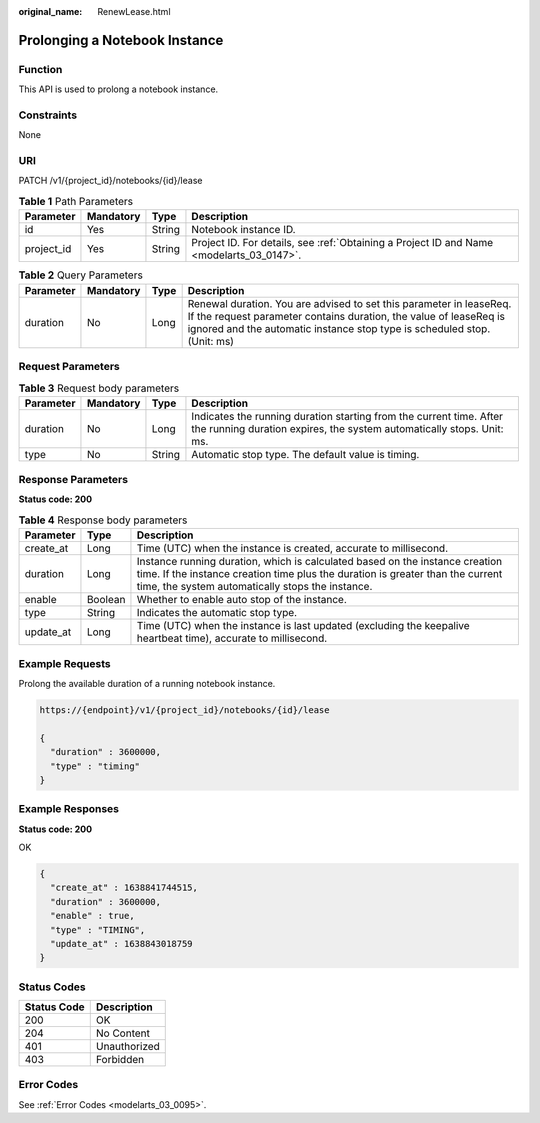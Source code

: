 :original_name: RenewLease.html

.. _RenewLease:

Prolonging a Notebook Instance
==============================

Function
--------

This API is used to prolong a notebook instance.

Constraints
-----------

None

URI
---

PATCH /v1/{project_id}/notebooks/{id}/lease

.. table:: **Table 1** Path Parameters

   +------------+-----------+--------+------------------------------------------------------------------------------------------+
   | Parameter  | Mandatory | Type   | Description                                                                              |
   +============+===========+========+==========================================================================================+
   | id         | Yes       | String | Notebook instance ID.                                                                    |
   +------------+-----------+--------+------------------------------------------------------------------------------------------+
   | project_id | Yes       | String | Project ID. For details, see :ref:`Obtaining a Project ID and Name <modelarts_03_0147>`. |
   +------------+-----------+--------+------------------------------------------------------------------------------------------+

.. table:: **Table 2** Query Parameters

   +-----------+-----------+------+----------------------------------------------------------------------------------------------------------------------------------------------------------------------------------------------------------------------+
   | Parameter | Mandatory | Type | Description                                                                                                                                                                                                          |
   +===========+===========+======+======================================================================================================================================================================================================================+
   | duration  | No        | Long | Renewal duration. You are advised to set this parameter in leaseReq. If the request parameter contains duration, the value of leaseReq is ignored and the automatic instance stop type is scheduled stop. (Unit: ms) |
   +-----------+-----------+------+----------------------------------------------------------------------------------------------------------------------------------------------------------------------------------------------------------------------+

Request Parameters
------------------

.. table:: **Table 3** Request body parameters

   +-----------+-----------+--------+----------------------------------------------------------------------------------------------------------------------------------------------+
   | Parameter | Mandatory | Type   | Description                                                                                                                                  |
   +===========+===========+========+==============================================================================================================================================+
   | duration  | No        | Long   | Indicates the running duration starting from the current time. After the running duration expires, the system automatically stops. Unit: ms. |
   +-----------+-----------+--------+----------------------------------------------------------------------------------------------------------------------------------------------+
   | type      | No        | String | Automatic stop type. The default value is timing.                                                                                            |
   +-----------+-----------+--------+----------------------------------------------------------------------------------------------------------------------------------------------+

Response Parameters
-------------------

**Status code: 200**

.. table:: **Table 4** Response body parameters

   +-----------+---------+--------------------------------------------------------------------------------------------------------------------------------------------------------------------------------------------------------------------+
   | Parameter | Type    | Description                                                                                                                                                                                                        |
   +===========+=========+====================================================================================================================================================================================================================+
   | create_at | Long    | Time (UTC) when the instance is created, accurate to millisecond.                                                                                                                                                  |
   +-----------+---------+--------------------------------------------------------------------------------------------------------------------------------------------------------------------------------------------------------------------+
   | duration  | Long    | Instance running duration, which is calculated based on the instance creation time. If the instance creation time plus the duration is greater than the current time, the system automatically stops the instance. |
   +-----------+---------+--------------------------------------------------------------------------------------------------------------------------------------------------------------------------------------------------------------------+
   | enable    | Boolean | Whether to enable auto stop of the instance.                                                                                                                                                                       |
   +-----------+---------+--------------------------------------------------------------------------------------------------------------------------------------------------------------------------------------------------------------------+
   | type      | String  | Indicates the automatic stop type.                                                                                                                                                                                 |
   +-----------+---------+--------------------------------------------------------------------------------------------------------------------------------------------------------------------------------------------------------------------+
   | update_at | Long    | Time (UTC) when the instance is last updated (excluding the keepalive heartbeat time), accurate to millisecond.                                                                                                    |
   +-----------+---------+--------------------------------------------------------------------------------------------------------------------------------------------------------------------------------------------------------------------+

Example Requests
----------------

Prolong the available duration of a running notebook instance.

.. code-block::

   https://{endpoint}/v1/{project_id}/notebooks/{id}/lease

   {
     "duration" : 3600000,
     "type" : "timing"
   }

Example Responses
-----------------

**Status code: 200**

OK

.. code-block::

   {
     "create_at" : 1638841744515,
     "duration" : 3600000,
     "enable" : true,
     "type" : "TIMING",
     "update_at" : 1638843018759
   }

Status Codes
------------

=========== ============
Status Code Description
=========== ============
200         OK
204         No Content
401         Unauthorized
403         Forbidden
=========== ============

Error Codes
-----------

See :ref:`Error Codes <modelarts_03_0095>`.
